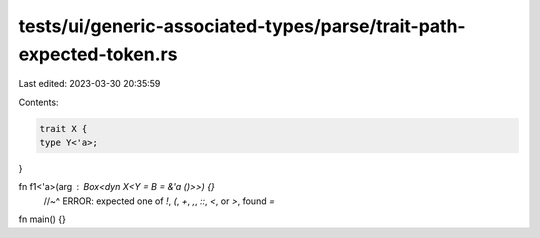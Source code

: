 tests/ui/generic-associated-types/parse/trait-path-expected-token.rs
====================================================================

Last edited: 2023-03-30 20:35:59

Contents:

.. code-block:: rs

    trait X {
    type Y<'a>;
}

fn f1<'a>(arg : Box<dyn X<Y = B = &'a ()>>) {}
    //~^ ERROR: expected one of `!`, `(`, `+`, `,`, `::`, `<`, or `>`, found `=`

fn main() {}


